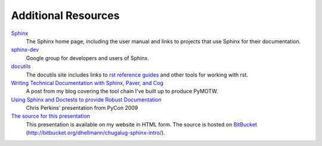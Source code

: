 ####################
Additional Resources
####################

.. index::
    single: resources

Sphinx_
    The Sphinx home page, including the user manual and links to projects that use Sphinx for their documentation.
    
`sphinx-dev <http://groups.google.com/group/sphinx-dev>`_
    Google group for developers and users of Sphinx.

docutils_
    The docutils site includes links to `rst reference guides <http://docutils.sourceforge.net/docs/ref/rst/restructuredtext.html>`_ and other tools for working with rst.

`Writing Technical Documentation with Sphinx, Paver, and Cog <http://www.doughellmann.com/articles/Writing-Technical-Documentation-Sphinx/index.html>`_
    A post from my blog covering the tool chain I've built up to produce PyMOTW.

`Using Sphinx and Doctests to provide Robust Documentation <http://us.pycon.org/2009/conference/schedule/event/90/>`_
    Chris Perkins' presentation from PyCon 2009

`The source for this presentation <http://www.doughellmann.com/projects/chugalug-sphinx-intro/>`_
    This presentation is available on my website in HTML form.  The source is hosted on  BitBucket_ (http://bitbucket.org/dhellmann/chugalug-sphinx-intro/).

.. _Sphinx: http://sphinx.pocoo.org/

.. _docutils: http://docutils.sourceforge.net/

.. _BitBucket: http://bitbucket.org/
